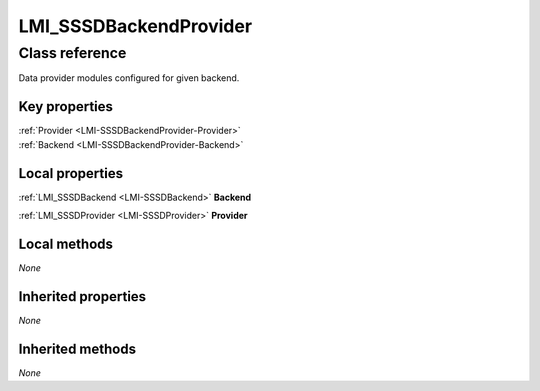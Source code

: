 .. _LMI-SSSDBackendProvider:

LMI_SSSDBackendProvider
-----------------------

Class reference
===============
Data provider modules configured for given backend.


Key properties
^^^^^^^^^^^^^^

| :ref:`Provider <LMI-SSSDBackendProvider-Provider>`
| :ref:`Backend <LMI-SSSDBackendProvider-Backend>`

Local properties
^^^^^^^^^^^^^^^^

.. _LMI-SSSDBackendProvider-Backend:

:ref:`LMI_SSSDBackend <LMI-SSSDBackend>` **Backend**

    
.. _LMI-SSSDBackendProvider-Provider:

:ref:`LMI_SSSDProvider <LMI-SSSDProvider>` **Provider**

    

Local methods
^^^^^^^^^^^^^

*None*

Inherited properties
^^^^^^^^^^^^^^^^^^^^

*None*

Inherited methods
^^^^^^^^^^^^^^^^^

*None*


